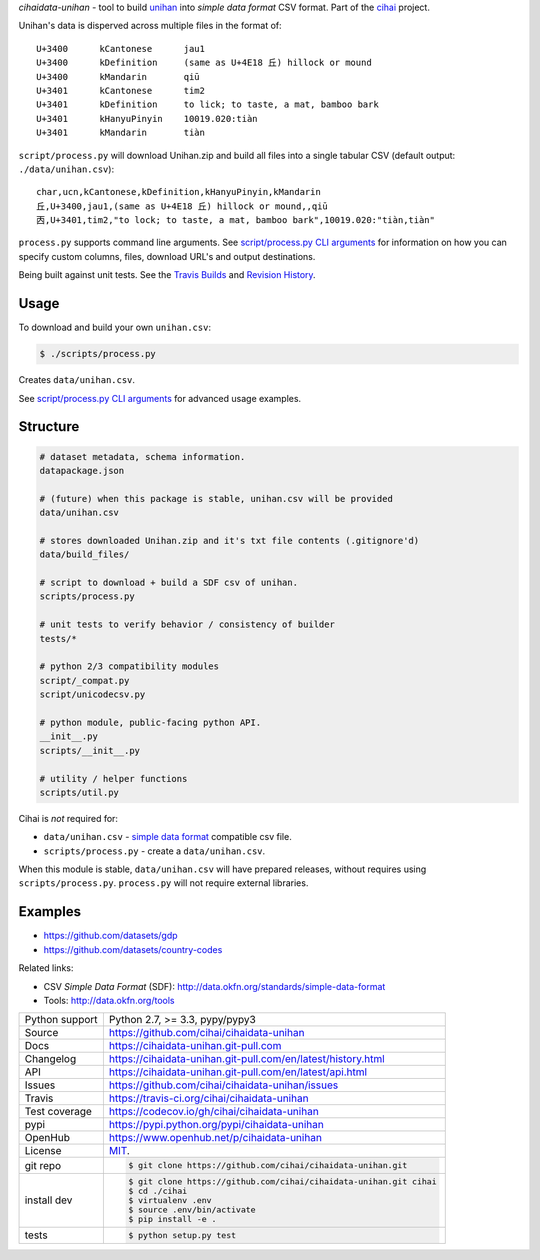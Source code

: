 *cihaidata-unihan* - tool to build `unihan`_ into `simple data format`
CSV format. Part of the `cihai`_ project.

|pypi| |docs| |build-status| |coverage| |license|

Unihan's data is disperved across multiple files in the format of::

    U+3400	kCantonese	jau1
    U+3400	kDefinition	(same as U+4E18 丘) hillock or mound
    U+3400	kMandarin	qiū
    U+3401	kCantonese	tim2
    U+3401	kDefinition	to lick; to taste, a mat, bamboo bark
    U+3401	kHanyuPinyin	10019.020:tiàn
    U+3401	kMandarin	tiàn

``script/process.py`` will download Unihan.zip and build all files into a
single tabular CSV (default output: ``./data/unihan.csv``)::

    char,ucn,kCantonese,kDefinition,kHanyuPinyin,kMandarin
    丘,U+3400,jau1,(same as U+4E18 丘) hillock or mound,,qiū
    㐁,U+3401,tim2,"to lock; to taste, a mat, bamboo bark",10019.020:"tiàn,tiàn"

``process.py`` supports command line arguments. See `script/process.py CLI
arguments`_ for information on how you can specify custom columns, files,
download URL's and output destinations.

Being built against unit tests. See the `Travis Builds`_ and
`Revision History`_.

.. _cihai: https://cihai.git-pull.com
.. _cihai-handbook: https://github.com/cihai/cihai-handbook
.. _cihai team: https://github.com/cihai?tab=members
.. _cihai-python: https://github.com/cihai/cihai-python
.. _cihaidata-unihan on github: https://github.com/cihai/cihaidata-unihan

Usage
-----

To download and build your own ``unihan.csv``:

.. code-block:: bash

    $ ./scripts/process.py

Creates ``data/unihan.csv``.

See `script/process.py CLI arguments`_ for advanced usage examples.

.. _script/process.py CLI arguments: http://cihaidata-unihan.readthedocs.org/en/latest/cli.html

Structure
---------

.. code-block:: bash

    # dataset metadata, schema information.
    datapackage.json

    # (future) when this package is stable, unihan.csv will be provided
    data/unihan.csv

    # stores downloaded Unihan.zip and it's txt file contents (.gitignore'd)
    data/build_files/

    # script to download + build a SDF csv of unihan.
    scripts/process.py

    # unit tests to verify behavior / consistency of builder
    tests/*

    # python 2/3 compatibility modules
    script/_compat.py
    script/unicodecsv.py

    # python module, public-facing python API.
    __init__.py
    scripts/__init__.py

    # utility / helper functions
    scripts/util.py


Cihai is *not* required for:

- ``data/unihan.csv`` - `simple data format`_ compatible csv file.
- ``scripts/process.py`` - create a ``data/unihan.csv``.

When this module is stable, ``data/unihan.csv`` will have prepared
releases, without requires using ``scripts/process.py``. ``process.py``
will not require external libraries.

Examples
--------

- https://github.com/datasets/gdp
- https://github.com/datasets/country-codes

Related links:

- CSV *Simple Data Format* (SDF): http://data.okfn.org/standards/simple-data-format
- Tools: http://data.okfn.org/tools


.. _Travis Builds: https://travis-ci.org/cihai/cihaidata-unihan/builds
.. _Revision History: https://github.com/cihai/cihaidata-unihan/commits/master
.. _cjklib: http://cjklib.org/0.3/
.. _current datasets: http://cihai.readthedocs.org/en/latest/api.html#datasets
.. _permissively licensing your dataset: http://cihai.readthedocs.org/en/latest/information_liberation.html

==============  ==========================================================
Python support  Python 2.7, >= 3.3, pypy/pypy3
Source          https://github.com/cihai/cihaidata-unihan
Docs            https://cihaidata-unihan.git-pull.com
Changelog       https://cihaidata-unihan.git-pull.com/en/latest/history.html
API             https://cihaidata-unihan.git-pull.com/en/latest/api.html
Issues          https://github.com/cihai/cihaidata-unihan/issues
Travis          https://travis-ci.org/cihai/cihaidata-unihan
Test coverage   https://codecov.io/gh/cihai/cihaidata-unihan
pypi            https://pypi.python.org/pypi/cihaidata-unihan
OpenHub         https://www.openhub.net/p/cihaidata-unihan
License         `MIT`_.
git repo        .. code-block:: bash

                    $ git clone https://github.com/cihai/cihaidata-unihan.git
install dev     .. code-block:: bash

                    $ git clone https://github.com/cihai/cihaidata-unihan.git cihai
                    $ cd ./cihai
                    $ virtualenv .env
                    $ source .env/bin/activate
                    $ pip install -e .
tests           .. code-block:: bash

                    $ python setup.py test
==============  ==========================================================

.. _MIT: http://opensource.org/licenses/MIT
.. _Documentation: http://cihai.readthedocs.org/en/latest/
.. _API: http://cihai.readthedocs.org/en/latest/api.html
.. _Unihan: http://www.unicode.org/charts/unihan.html
.. _datapackages: http://dataprotocols.org/data-packages/
.. _datapackage.json format: https://github.com/datasets/gdp/blob/master/datapackage.json
.. _json table schema: http://dataprotocols.org/json-table-schema/
.. _simple data format: http://data.okfn.org/standards/simple-data-format
.. _cihai dataset API: http://cihai.readthedocs.org/en/latest/extending.html
.. _PEP 301\: python package format: http://www.python.org/dev/peps/pep-0301/

.. |pypi| image:: https://img.shields.io/pypi/v/cihaidata-unihan.svg
    :alt: Python Package
    :target: http://badge.fury.io/py/cihaidata-unihan

.. |build-status| image:: https://img.shields.io/travis/cihai/cihaidata-unihan.svg
   :alt: Build Status
   :target: https://travis-ci.org/cihai/cihaidata-unihan

.. |coverage| image:: https://codecov.io/gh/cihai/cihaidata-unihan/branch/master/graph/badge.svg
    :alt: Code Coverage
    :target: https://codecov.io/gh/cihai/cihaidata-unihan

.. |license| image:: https://img.shields.io/github/license/cihai/cihaidata-unihan.svg
    :alt: License 

.. |docs| image:: https://readthedocs.org/projects/cihaidata-unihan/badge/?version=latest
    :alt: Documentation Status
    :scale: 100%
    :target: https://readthedocs.org/projects/cihaidata-unihan/
